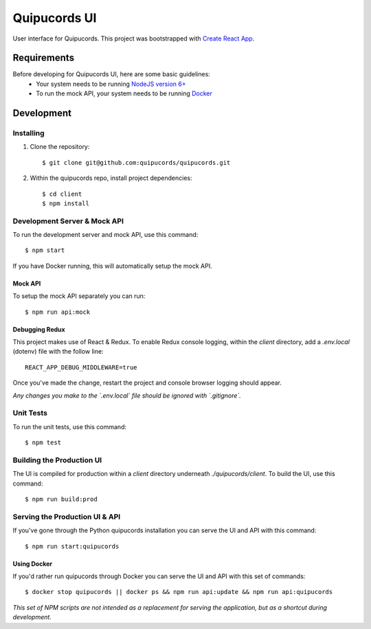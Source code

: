 Quipucords UI
=============

User interface for Quipucords. This project was bootstrapped with `Create React App <https://github.com/facebookincubator/create-react-app>`_.

Requirements
------------
Before developing for Quipucords UI, here are some basic guidelines:
 * Your system needs to be running `NodeJS version 6+ <https://nodejs.org/>`_
 * To run the mock API, your system needs to be running `Docker <https://docs.docker.com/engine/installation/>`_

Development
-----------

Installing
^^^^^^^^^^
1. Clone the repository::

    $ git clone git@github.com:quipucords/quipucords.git

2. Within the quipucords repo, install project dependencies::

    $ cd client
    $ npm install

Development Server & Mock API
^^^^^^^^^^^^^^^^^^^^^^^^^^^^^
To run the development server and mock API, use this command::

    $ npm start

If you have Docker running, this will automatically setup the mock API.

Mock API
********
To setup the mock API separately you can run::

    $ npm run api:mock

Debugging Redux
***************
This project makes use of React & Redux. To enable Redux console logging, within the `client` directory, add a `.env.local` (dotenv) file with the follow line::

  REACT_APP_DEBUG_MIDDLEWARE=true

Once you've made the change, restart the project and console browser logging should appear.


*Any changes you make to the `.env.local` file should be ignored with `.gitignore`.*

Unit Tests
^^^^^^^^^^
To run the unit tests, use this command::

    $ npm test

Building the Production UI
^^^^^^^^^^^^^^^^^^^^^^^^^^
The UI is compiled for production within a `client` directory underneath `./quipucords/client`. To build the UI, use this command::

    $ npm run build:prod

Serving the Production UI & API
^^^^^^^^^^^^^^^^^^^^^^^^^^^^^^^
If you've gone through the Python quipucords installation you can serve the UI and API with this command::

    $ npm run start:quipucords

Using Docker
************
If you'd rather run quipucords through Docker you can serve the UI and API with this set of commands::

    $ docker stop quipucords || docker ps && npm run api:update && npm run api:quipucords


*This set of NPM scripts are not intended as a replacement for serving the application, but as a shortcut during development.*

